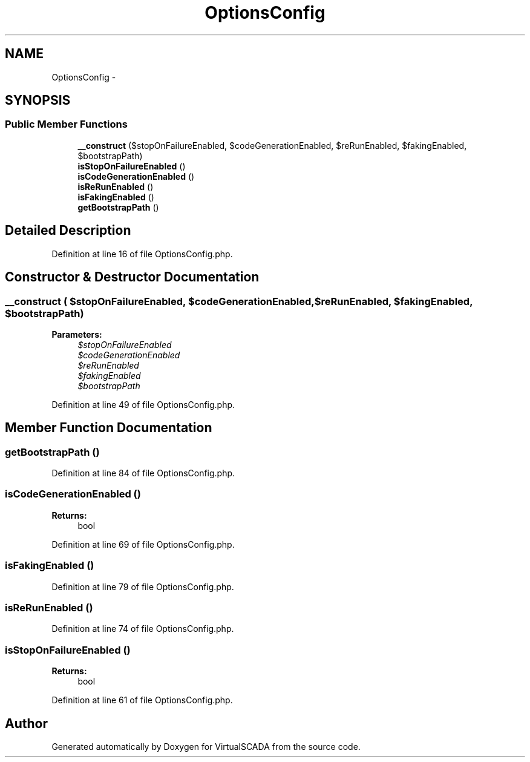 .TH "OptionsConfig" 3 "Tue Apr 14 2015" "Version 1.0" "VirtualSCADA" \" -*- nroff -*-
.ad l
.nh
.SH NAME
OptionsConfig \- 
.SH SYNOPSIS
.br
.PP
.SS "Public Member Functions"

.in +1c
.ti -1c
.RI "\fB__construct\fP ($stopOnFailureEnabled, $codeGenerationEnabled, $reRunEnabled, $fakingEnabled, $bootstrapPath)"
.br
.ti -1c
.RI "\fBisStopOnFailureEnabled\fP ()"
.br
.ti -1c
.RI "\fBisCodeGenerationEnabled\fP ()"
.br
.ti -1c
.RI "\fBisReRunEnabled\fP ()"
.br
.ti -1c
.RI "\fBisFakingEnabled\fP ()"
.br
.ti -1c
.RI "\fBgetBootstrapPath\fP ()"
.br
.in -1c
.SH "Detailed Description"
.PP 
Definition at line 16 of file OptionsConfig\&.php\&.
.SH "Constructor & Destructor Documentation"
.PP 
.SS "__construct ( $stopOnFailureEnabled,  $codeGenerationEnabled,  $reRunEnabled,  $fakingEnabled,  $bootstrapPath)"

.PP
\fBParameters:\fP
.RS 4
\fI$stopOnFailureEnabled\fP 
.br
\fI$codeGenerationEnabled\fP 
.br
\fI$reRunEnabled\fP 
.br
\fI$fakingEnabled\fP 
.br
\fI$bootstrapPath\fP 
.RE
.PP

.PP
Definition at line 49 of file OptionsConfig\&.php\&.
.SH "Member Function Documentation"
.PP 
.SS "getBootstrapPath ()"

.PP
Definition at line 84 of file OptionsConfig\&.php\&.
.SS "isCodeGenerationEnabled ()"

.PP
\fBReturns:\fP
.RS 4
bool 
.RE
.PP

.PP
Definition at line 69 of file OptionsConfig\&.php\&.
.SS "isFakingEnabled ()"

.PP
Definition at line 79 of file OptionsConfig\&.php\&.
.SS "isReRunEnabled ()"

.PP
Definition at line 74 of file OptionsConfig\&.php\&.
.SS "isStopOnFailureEnabled ()"

.PP
\fBReturns:\fP
.RS 4
bool 
.RE
.PP

.PP
Definition at line 61 of file OptionsConfig\&.php\&.

.SH "Author"
.PP 
Generated automatically by Doxygen for VirtualSCADA from the source code\&.

